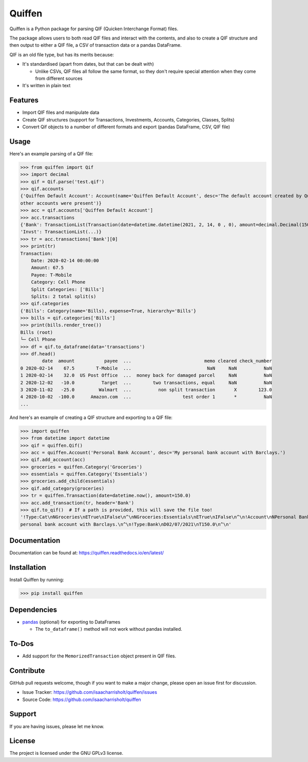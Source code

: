 Quiffen
========

.. content

Quiffen is a Python package for parsing QIF (Quicken Interchange Format) files.

The package allows users to both read QIF files and interact with the contents, and also to create a QIF structure
and then output to either a QIF file, a CSV of transaction data or a pandas DataFrame.

QIF is an old file type, but has its merits because:

- It's standardised (apart from dates, but that can be dealt with)

  - Unlike CSVs, QIF files all follow the same format, so they don't require special attention when they come from
    different sources

- It's written in plain text

Features
--------

- Import QIF files and manipulate data
- Create QIF structures (support for Transactions, Investments, Accounts, Categories, Classes, Splits)
- Convert Qif objects to a number of different formats and export (pandas DataFrame, CSV, QIF file)

Usage
------

Here's an example parsing of a QIF file:

>>> from quiffen import Qif
>>> import decimal
>>> qif = Qif.parse('test.qif')
>>> qif.accounts
{'Quiffen Default Account': Account(name='Quiffen Default Account', desc='The default account created by Quiffen when no
other accounts were present')}
>>> acc = qif.accounts['Quiffen Default Account']
>>> acc.transactions
{'Bank': TransactionList(Transaction(date=datetime.datetime(2021, 2, 14, 0 , 0), amount=decimal.Decimal(150.0), ...), ...),
'Invst': TransactionList(...)}
>>> tr = acc.transactions['Bank'][0]
>>> print(tr)
Transaction:
    Date: 2020-02-14 00:00:00
    Amount: 67.5
    Payee: T-Mobile
    Category: Cell Phone
    Split Categories: ['Bills']
    Splits: 2 total split(s)
>>> qif.categories
{'Bills': Category(name='Bills), expense=True, hierarchy='Bills'}
>>> bills = qif.categories['Bills']
>>> print(bills.render_tree())
Bills (root)
└─ Cell Phone
>>> df = qif.to_dataframe(data='transactions')
>>> df.head()
        date  amount           payee  ...                           memo cleared check_number
0 2020-02-14    67.5        T-Mobile  ...                            NaN     NaN          NaN
1 2020-02-14    32.0  US Post Office  ...  money back for damaged parcel     NaN          NaN
2 2020-12-02   -10.0          Target  ...        two transactions, equal     NaN          NaN
3 2020-11-02   -25.0         Walmart  ...          non split transaction       X        123.0
4 2020-10-02  -100.0      Amazon.com  ...                   test order 1       *          NaN
...

And here's an example of creating a QIF structure and exporting to a QIF file:

>>> import quiffen
>>> from datetime import datetime
>>> qif = quiffen.Qif()
>>> acc = quiffen.Account('Personal Bank Account', desc='My personal bank account with Barclays.')
>>> qif.add_account(acc)
>>> groceries = quiffen.Category('Groceries')
>>> essentials = quiffen.Category('Essentials')
>>> groceries.add_child(essentials)
>>> qif.add_category(groceries)
>>> tr = quiffen.Transaction(date=datetime.now(), amount=150.0)
>>> acc.add_transaction(tr, header='Bank')
>>> qif.to_qif()  # If a path is provided, this will save the file too!
'!Type:Cat\nNGroceries\nETrue\nIFalse\n^\nNGroceries:Essentials\nETrue\nIFalse\n^\n!Account\nNPersonal Bank Account\nDMy
personal bank account with Barclays.\n^\n!Type:Bank\nD02/07/2021\nT150.0\n^\n'

Documentation
-------------

Documentation can be found at: https://quiffen.readthedocs.io/en/latest/

Installation
------------

Install Quiffen by running:

>>> pip install quiffen

Dependencies
------------

- `pandas <https://pypi.org/project/pandas/>`_ (optional) for exporting to DataFrames

  - The ``to_dataframe()`` method will not work without pandas installed.

To-Dos
------

- Add support for the ``MemorizedTransaction`` object present in QIF files.

Contribute
----------

GitHub pull requests welcome, though if you want to make a major change, please open an issue first for discussion.

- Issue Tracker: https://github.com/isaacharrisholt/quiffen/issues
- Source Code: https://github.com/isaacharrisholt/quiffen

Support
-------

If you are having issues, please let me know.

License
-------

The project is licensed under the GNU GPLv3 license.